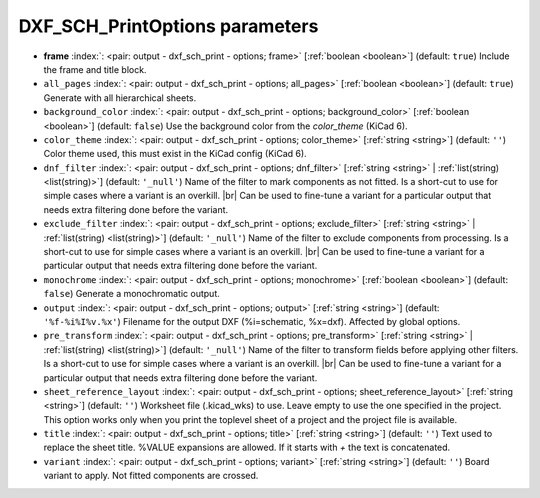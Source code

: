 .. _DXF_SCH_PrintOptions:


DXF_SCH_PrintOptions parameters
~~~~~~~~~~~~~~~~~~~~~~~~~~~~~~~

-  **frame** :index:`: <pair: output - dxf_sch_print - options; frame>` [:ref:`boolean <boolean>`] (default: ``true``) Include the frame and title block.
-  ``all_pages`` :index:`: <pair: output - dxf_sch_print - options; all_pages>` [:ref:`boolean <boolean>`] (default: ``true``) Generate with all hierarchical sheets.
-  ``background_color`` :index:`: <pair: output - dxf_sch_print - options; background_color>` [:ref:`boolean <boolean>`] (default: ``false``) Use the background color from the `color_theme` (KiCad 6).
-  ``color_theme`` :index:`: <pair: output - dxf_sch_print - options; color_theme>` [:ref:`string <string>`] (default: ``''``) Color theme used, this must exist in the KiCad config (KiCad 6).
-  ``dnf_filter`` :index:`: <pair: output - dxf_sch_print - options; dnf_filter>` [:ref:`string <string>` | :ref:`list(string) <list(string)>`] (default: ``'_null'``) Name of the filter to mark components as not fitted.
   Is a short-cut to use for simple cases where a variant is an overkill. |br|
   Can be used to fine-tune a variant for a particular output that needs extra filtering done before the variant.

-  ``exclude_filter`` :index:`: <pair: output - dxf_sch_print - options; exclude_filter>` [:ref:`string <string>` | :ref:`list(string) <list(string)>`] (default: ``'_null'``) Name of the filter to exclude components from processing.
   Is a short-cut to use for simple cases where a variant is an overkill. |br|
   Can be used to fine-tune a variant for a particular output that needs extra filtering done before the variant.

-  ``monochrome`` :index:`: <pair: output - dxf_sch_print - options; monochrome>` [:ref:`boolean <boolean>`] (default: ``false``) Generate a monochromatic output.
-  ``output`` :index:`: <pair: output - dxf_sch_print - options; output>` [:ref:`string <string>`] (default: ``'%f-%i%I%v.%x'``) Filename for the output DXF (%i=schematic, %x=dxf). Affected by global options.
-  ``pre_transform`` :index:`: <pair: output - dxf_sch_print - options; pre_transform>` [:ref:`string <string>` | :ref:`list(string) <list(string)>`] (default: ``'_null'``) Name of the filter to transform fields before applying other filters.
   Is a short-cut to use for simple cases where a variant is an overkill. |br|
   Can be used to fine-tune a variant for a particular output that needs extra filtering done before the variant.

-  ``sheet_reference_layout`` :index:`: <pair: output - dxf_sch_print - options; sheet_reference_layout>` [:ref:`string <string>`] (default: ``''``) Worksheet file (.kicad_wks) to use. Leave empty to use the one specified in the project.
   This option works only when you print the toplevel sheet of a project and the project
   file is available.
-  ``title`` :index:`: <pair: output - dxf_sch_print - options; title>` [:ref:`string <string>`] (default: ``''``) Text used to replace the sheet title. %VALUE expansions are allowed.
   If it starts with `+` the text is concatenated.
-  ``variant`` :index:`: <pair: output - dxf_sch_print - options; variant>` [:ref:`string <string>`] (default: ``''``) Board variant to apply.
   Not fitted components are crossed.

